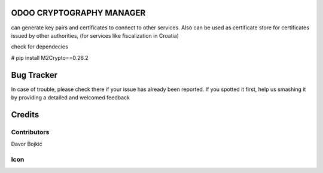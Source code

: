 .. image:: https://img.shields.io/badge/licence-AGPL--3-blue.svg
   :target: http://www.gnu.org/licenses/agpl-3.0-standalone.html
   :alt: License: AGPL-3

ODOO CRYPTOGRAPHY MANAGER
=========================


can generate key pairs and certificates to connect to other services.
Also can be used as certificate store for certificates issued by other authorities,
(for services like fiscalization in Croatia)

check for dependecies

# pip install M2Crypto==0.26.2


Bug Tracker
===========

In case of trouble, please check there if your issue has already been reported.
If you spotted it first, help us smashing it by providing a detailed and welcomed feedback

Credits
=======

Contributors
------------

Davor Bojkić

Icon
----




